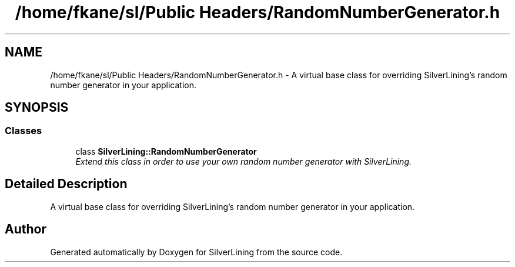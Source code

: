 .TH "/home/fkane/sl/Public Headers/RandomNumberGenerator.h" 3 "3 Sep 2009" "Version 1.818" "SilverLining" \" -*- nroff -*-
.ad l
.nh
.SH NAME
/home/fkane/sl/Public Headers/RandomNumberGenerator.h \- A virtual base class for overriding SilverLining's random number generator in your application.  

.PP
.SH SYNOPSIS
.br
.PP
.SS "Classes"

.in +1c
.ti -1c
.RI "class \fBSilverLining::RandomNumberGenerator\fP"
.br
.RI "\fIExtend this class in order to use your own random number generator with SilverLining. \fP"
.in -1c
.SH "Detailed Description"
.PP 
A virtual base class for overriding SilverLining's random number generator in your application. 


.SH "Author"
.PP 
Generated automatically by Doxygen for SilverLining from the source code.
